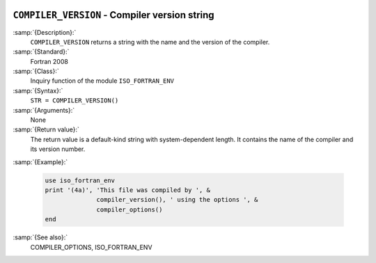   .. _compiler_version:

``COMPILER_VERSION`` - Compiler version string
**********************************************

.. index:: COMPILER_VERSION

.. index:: compiler, name and version

.. index:: version of the compiler

:samp:`{Description}:`
  ``COMPILER_VERSION`` returns a string with the name and the
  version of the compiler.

:samp:`{Standard}:`
  Fortran 2008

:samp:`{Class}:`
  Inquiry function of the module ``ISO_FORTRAN_ENV``

:samp:`{Syntax}:`
  ``STR = COMPILER_VERSION()``

:samp:`{Arguments}:`
  None

:samp:`{Return value}:`
  The return value is a default-kind string with system-dependent length.
  It contains the name of the compiler and its version number.

:samp:`{Example}:`

  .. code-block:: c++

       use iso_fortran_env
       print '(4a)', 'This file was compiled by ', &
                     compiler_version(), ' using the options ', &
                     compiler_options()
       end

:samp:`{See also}:`
  COMPILER_OPTIONS, 
  ISO_FORTRAN_ENV

